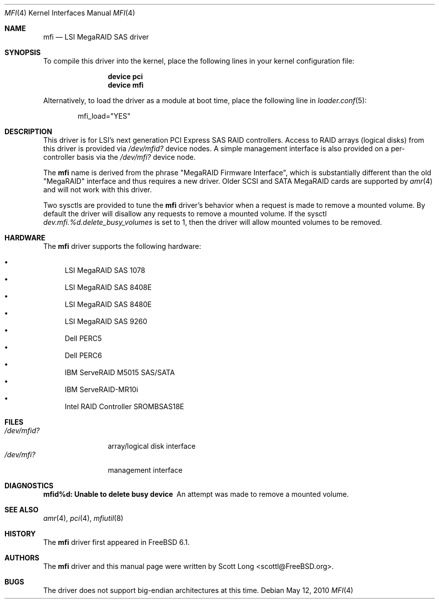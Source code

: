 .\" Copyright (c) 2006 Scott Long
.\" All rights reserved.
.\"
.\" Redistribution and use in source and binary forms, with or without
.\" modification, are permitted provided that the following conditions
.\" are met:
.\" 1. Redistributions of source code must retain the above copyright
.\"    notice, this list of conditions and the following disclaimer.
.\" 2. Redistributions in binary form must reproduce the above copyright
.\"    notice, this list of conditions and the following disclaimer in the
.\"    documentation and/or other materials provided with the distribution.
.\"
.\" THIS SOFTWARE IS PROVIDED BY THE AUTHOR AND CONTRIBUTORS ``AS IS'' AND
.\" ANY EXPRESS OR IMPLIED WARRANTIES, INCLUDING, BUT NOT LIMITED TO, THE
.\" IMPLIED WARRANTIES OF MERCHANTABILITY AND FITNESS FOR A PARTICULAR PURPOSE
.\" ARE DISCLAIMED.  IN NO EVENT SHALL THE AUTHOR OR CONTRIBUTORS BE LIABLE
.\" FOR ANY DIRECT, INDIRECT, INCIDENTAL, SPECIAL, EXEMPLARY, OR CONSEQUENTIAL
.\" DAMAGES (INCLUDING, BUT NOT LIMITED TO, PROCUREMENT OF SUBSTITUTE GOODS
.\" OR SERVICES; LOSS OF USE, DATA, OR PROFITS; OR BUSINESS INTERRUPTION)
.\" HOWEVER CAUSED AND ON ANY THEORY OF LIABILITY, WHETHER IN CONTRACT, STRICT
.\" LIABILITY, OR TORT (INCLUDING NEGLIGENCE OR OTHERWISE) ARISING IN ANY WAY
.\" OUT OF THE USE OF THIS SOFTWARE, EVEN IF ADVISED OF THE POSSIBILITY OF
.\" SUCH DAMAGE.
.\"
.\" $MidnightBSD$
.\"
.Dd May 12, 2010
.Dt MFI 4
.Os
.Sh NAME
.Nm mfi
.Nd "LSI MegaRAID SAS driver"
.Sh SYNOPSIS
To compile this driver into the kernel,
place the following lines in your
kernel configuration file:
.Bd -ragged -offset indent
.Cd "device pci"
.Cd "device mfi"
.Ed
.Pp
Alternatively, to load the driver as a
module at boot time, place the following line in
.Xr loader.conf 5 :
.Bd -literal -offset indent
mfi_load="YES"
.Ed
.Sh DESCRIPTION
This driver is for LSI's next generation PCI Express SAS RAID controllers.
Access to RAID arrays (logical disks) from this driver is provided via
.Pa /dev/mfid?
device nodes.
A simple management interface is also provided on a per-controller basis via
the
.Pa /dev/mfi?
device node.
.Pp
The
.Nm
name is derived from the phrase "MegaRAID Firmware Interface", which is
substantially different than the old "MegaRAID" interface and thus requires
a new driver.
Older SCSI and SATA MegaRAID cards are supported by
.Xr amr 4
and will not work with this driver.
.Pp
Two sysctls are provided to tune the
.Nm
driver's behavior when a request is made to remove a mounted volume.
By default the driver will disallow any requests to remove a mounted volume.
If the sysctl
.Va dev.mfi.%d.delete_busy_volumes
is set to 1,
then the driver will allow mounted volumes to be removed.
.Sh HARDWARE
The
.Nm
driver supports the following hardware:
.Pp
.Bl -bullet -compact
.It
LSI MegaRAID SAS 1078
.It
LSI MegaRAID SAS 8408E
.It
LSI MegaRAID SAS 8480E
.It
LSI MegaRAID SAS 9260
.It
Dell PERC5
.It
Dell PERC6
.It
IBM ServeRAID M5015 SAS/SATA
.It
IBM ServeRAID-MR10i
.It
Intel RAID Controller SROMBSAS18E
.El
.Sh FILES
.Bl -tag -width ".Pa /dev/mfid?" -compact
.It Pa /dev/mfid?
array/logical disk interface
.It Pa /dev/mfi?
management interface
.El
.Sh DIAGNOSTICS
.Bl -diag
.It "mfid%d: Unable to delete busy device"
An attempt was made to remove a mounted volume.
.El
.Sh SEE ALSO
.Xr amr 4 ,
.Xr pci 4 ,
.Xr mfiutil 8
.Sh HISTORY
The
.Nm
driver first appeared in
.Fx 6.1 .
.Sh AUTHORS
The
.Nm
driver and this manual page were written by
.An Scott Long Aq scottl@FreeBSD.org .
.Sh BUGS
The driver does not support big-endian architectures at this time.
